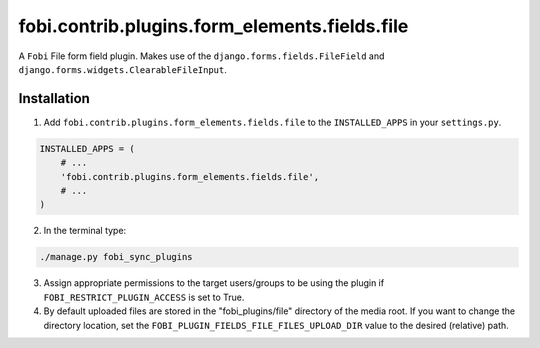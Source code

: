 fobi.contrib.plugins.form_elements.fields.file
==============================================
A ``Fobi`` File form field plugin. Makes use of the
``django.forms.fields.FileField`` and
``django.forms.widgets.ClearableFileInput``.

Installation
------------
1. Add ``fobi.contrib.plugins.form_elements.fields.file`` to the
   ``INSTALLED_APPS`` in your ``settings.py``.

.. code-block:: python

    INSTALLED_APPS = (
        # ...
        'fobi.contrib.plugins.form_elements.fields.file',
        # ...
    )

2. In the terminal type:

.. code-block:: sh

    ./manage.py fobi_sync_plugins

3. Assign appropriate permissions to the target users/groups to be using
   the plugin if ``FOBI_RESTRICT_PLUGIN_ACCESS`` is set to True.

4. By default uploaded files are stored in the "fobi_plugins/file" directory
   of the media root. If you want to change the directory location,
   set the ``FOBI_PLUGIN_FIELDS_FILE_FILES_UPLOAD_DIR`` value to the desired
   (relative) path.
